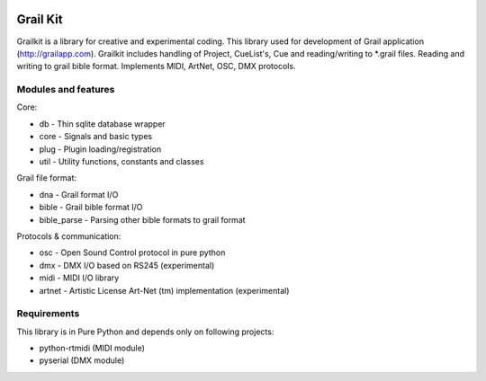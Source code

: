 
.. image:: https://bitbucket.org/repo/nnn7Mr/images/2544725897-grail-kit.png
   :height: 200px
   :width: 200px
   :scale: 100%
   :alt: grailkit

Grail Kit
=========

Grailkit is a library for creative and experimental coding. This library used for development of Grail application (http://grailapp.com).
Grailkit includes handling of Project, CueList's, Cue and reading/writing to *.grail files.
Reading and writing to grail bible format. Implements MIDI, ArtNet, OSC, DMX protocols.

Modules and features
--------------------

Core:

* db - Thin sqlite database wrapper
* core - Signals and basic types
* plug - Plugin loading/registration
* util - Utility functions, constants and classes

Grail file format:

* dna - Grail format I/O
* bible - Grail bible format I/O
* bible_parse - Parsing other bible formats to grail format

Protocols & communication:

* osc - Open Sound Control protocol in pure python
* dmx - DMX I/O based on RS245 (experimental)
* midi - MIDI I/O library
* artnet - Artistic License Art-Net (tm) implementation (experimental)


Requirements
------------

This library is in Pure Python and depends only on following projects:

* python-rtmidi (MIDI module)
* pyserial (DMX module)
